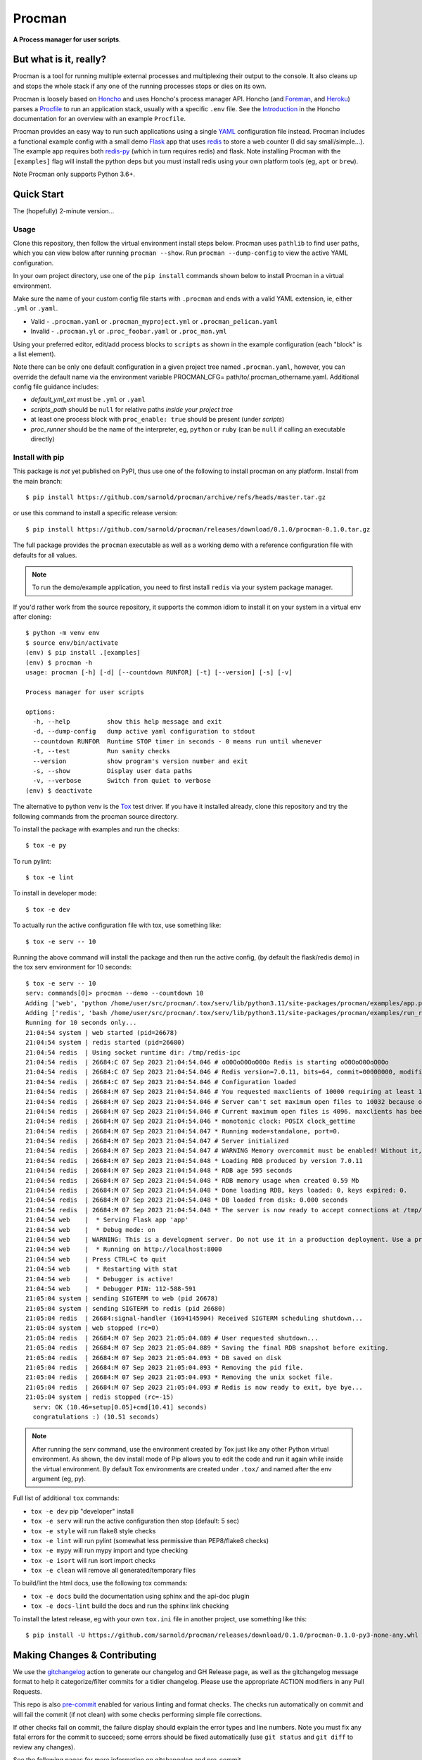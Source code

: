 =========
 Procman
=========

**A Process manager for user scripts**.

|ci| |wheels| |release| |badge| |bandit|

|pre| |pylint|

|tag| |license| |python|


But what is it, really?
=======================

Procman is a tool for running multiple external processes and multiplexing
their output to the console. It also cleans up and stops the whole stack
if any one of the running processes stops or dies on its own.

Procman is loosely based on Honcho_ and uses Honcho's process manager API.
Honcho (and Foreman_, and Heroku_) parses a Procfile_ to run an application
stack, usually with a specific ``.env`` file.  See the Introduction_ in the
Honcho documentation for an overview with an example ``Procfile``.

Procman provides an easy way to run such applications using a single YAML_
configuration file instead.  Procman includes a functional example config
with a small demo Flask_ app that uses redis_ to store a web counter (I
did say small/simple...).  The example app requires both redis-py_ (which
in turn requires redis) and flask.  Note installing Procman with the
``[examples]`` flag will install the python deps but you must install
redis using your own platform tools (eg, ``apt`` or ``brew``).

Note Procman only supports Python 3.6+.


.. _Honcho: https://honcho.readthedocs.io/en/latest/index.html
.. _Heroku: https://heroku.com/
.. _Foreman: https://ddollar.github.io/foreman/
.. _Procfile: https://devcenter.heroku.com/articles/procfile
.. _Introduction: https://honcho.readthedocs.io/en/latest/index.html#what-are-procfiles
.. _YAML: https://en.wikipedia.org/wiki/YAML
.. _Flask: https://pypi.org/project/flask/
.. _redis: https://redis.io/docs/getting-started/
.. _redis-py: https://pypi.org/project/redis/


Quick Start
===========

The (hopefully) 2-minute version...

Usage
-----

Clone this repository, then follow the virtual environment install steps below.
Procman uses ``pathlib`` to find user paths, which you can view below after
running ``procman --show``.  Run ``procman --dump-config`` to view the active
YAML configuration.

In your own project directory, use one of the ``pip install`` commands shown
below to install Procman in a virtual environment.

Make sure the name of your custom config file starts with ``.procman`` and ends
with a valid YAML extension, ie, either ``.yml`` or ``.yaml``.

* Valid - ``.procman.yaml`` or ``.procman_myproject.yml`` or ``.procman_pelican.yaml``
* Invalid - ``.procman.yl`` or ``.proc_foobar.yaml`` or ``.proc_man.yml``

Using your preferred editor, edit/add process blocks to ``scripts`` as shown in the
example configuration (each "block" is a list element).

Note there can be only one default configuration in a given project tree named
``.procman.yaml``, however, you can override the default name via the environment
variable PROCMAN_CFG= path/to/.procman_othername.yaml. Additional config file
guidance includes:

* *default_yml_ext* must be ``.yml`` or ``.yaml``
* *scripts_path* should be ``null`` for relative paths *inside your project tree*
* at least one process block with ``proc_enable: true`` should be present
  (under *scripts*)
* *proc_runner* should be the name of the interpreter, eg, ``python`` or ``ruby``
  (can be ``null`` if calling an executable directly)


Install with pip
----------------

This package is *not* yet published on PyPI, thus use one of the following
to install procman on any platform. Install from the main branch::

  $ pip install https://github.com/sarnold/procman/archive/refs/heads/master.tar.gz

or use this command to install a specific release version::

  $ pip install https://github.com/sarnold/procman/releases/download/0.1.0/procman-0.1.0.tar.gz

The full package provides the ``procman`` executable as well as a working
demo with a reference configuration file with defaults for all values.

.. note:: To run the demo/example application, you need to first install
          ``redis`` via your system package manager.

If you'd rather work from the source repository, it supports the common
idiom to install it on your system in a virtual env after cloning::

  $ python -m venv env
  $ source env/bin/activate
  (env) $ pip install .[examples]
  (env) $ procman -h
  usage: procman [-h] [-d] [--countdown RUNFOR] [-t] [--version] [-s] [-v]

  Process manager for user scripts

  options:
    -h, --help          show this help message and exit
    -d, --dump-config   dump active yaml configuration to stdout
    --countdown RUNFOR  Runtime STOP timer in seconds - 0 means run until whenever
    -t, --test          Run sanity checks
    --version           show program's version number and exit
    -s, --show          Display user data paths
    -v, --verbose       Switch from quiet to verbose
  (env) $ deactivate

The alternative to python venv is the Tox_ test driver.  If you have it
installed already, clone this repository and try the following commands
from the procman source directory.

To install the package with examples and run the checks::

  $ tox -e py

To run pylint::

  $ tox -e lint

To install in developer mode::

  $ tox -e dev

To actually run the active configuration file with tox, use something like::

  $ tox -e serv -- 10

Running the above command will install the package and then run the active
config, (by default the flask/redis demo) in the tox serv environment for 10
seconds::

  $ tox -e serv -- 10
  serv: commands[0]> procman --demo --countdown 10
  Adding ['web', 'python /home/user/src/procman/.tox/serv/lib/python3.11/site-packages/procman/examples/app.py'] to manager...
  Adding ['redis', 'bash /home/user/src/procman/.tox/serv/lib/python3.11/site-packages/procman/examples/run_redis.sh run'] to manager...
  Running for 10 seconds only...
  21:04:54 system | web started (pid=26678)
  21:04:54 system | redis started (pid=26680)
  21:04:54 redis  | Using socket runtime dir: /tmp/redis-ipc
  21:04:54 redis  | 26684:C 07 Sep 2023 21:04:54.046 # oO0OoO0OoO0Oo Redis is starting oO0OoO0OoO0Oo
  21:04:54 redis  | 26684:C 07 Sep 2023 21:04:54.046 # Redis version=7.0.11, bits=64, commit=00000000, modified=0, pid=26684, just started
  21:04:54 redis  | 26684:C 07 Sep 2023 21:04:54.046 # Configuration loaded
  21:04:54 redis  | 26684:M 07 Sep 2023 21:04:54.046 # You requested maxclients of 10000 requiring at least 10032 max file descriptors.
  21:04:54 redis  | 26684:M 07 Sep 2023 21:04:54.046 # Server can't set maximum open files to 10032 because of OS error: Operation not permitted.
  21:04:54 redis  | 26684:M 07 Sep 2023 21:04:54.046 # Current maximum open files is 4096. maxclients has been reduced to 4064 to compensate for low ulimit. If you need higher maxclients increase 'ulimit -n'.
  21:04:54 redis  | 26684:M 07 Sep 2023 21:04:54.046 * monotonic clock: POSIX clock_gettime
  21:04:54 redis  | 26684:M 07 Sep 2023 21:04:54.047 * Running mode=standalone, port=0.
  21:04:54 redis  | 26684:M 07 Sep 2023 21:04:54.047 # Server initialized
  21:04:54 redis  | 26684:M 07 Sep 2023 21:04:54.047 # WARNING Memory overcommit must be enabled! Without it, a background save or replication may fail under low memory condition. Being disabled, it can can also cause failures without low memory condition, see https://github.com/jemalloc/jemalloc/issues/1328. To fix this issue add 'vm.overcommit_memory = 1' to /etc/sysctl.conf and then reboot or run the command 'sysctl vm.overcommit_memory=1' for this to take effect.
  21:04:54 redis  | 26684:M 07 Sep 2023 21:04:54.048 * Loading RDB produced by version 7.0.11
  21:04:54 redis  | 26684:M 07 Sep 2023 21:04:54.048 * RDB age 595 seconds
  21:04:54 redis  | 26684:M 07 Sep 2023 21:04:54.048 * RDB memory usage when created 0.59 Mb
  21:04:54 redis  | 26684:M 07 Sep 2023 21:04:54.048 * Done loading RDB, keys loaded: 0, keys expired: 0.
  21:04:54 redis  | 26684:M 07 Sep 2023 21:04:54.048 * DB loaded from disk: 0.000 seconds
  21:04:54 redis  | 26684:M 07 Sep 2023 21:04:54.048 * The server is now ready to accept connections at /tmp/redis-ipc/socket
  21:04:54 web    |  * Serving Flask app 'app'
  21:04:54 web    |  * Debug mode: on
  21:04:54 web    | WARNING: This is a development server. Do not use it in a production deployment. Use a production WSGI server instead.
  21:04:54 web    |  * Running on http://localhost:8000
  21:04:54 web    | Press CTRL+C to quit
  21:04:54 web    |  * Restarting with stat
  21:04:54 web    |  * Debugger is active!
  21:04:54 web    |  * Debugger PIN: 112-588-591
  21:05:04 system | sending SIGTERM to web (pid 26678)
  21:05:04 system | sending SIGTERM to redis (pid 26680)
  21:05:04 redis  | 26684:signal-handler (1694145904) Received SIGTERM scheduling shutdown...
  21:05:04 system | web stopped (rc=0)
  21:05:04 redis  | 26684:M 07 Sep 2023 21:05:04.089 # User requested shutdown...
  21:05:04 redis  | 26684:M 07 Sep 2023 21:05:04.089 * Saving the final RDB snapshot before exiting.
  21:05:04 redis  | 26684:M 07 Sep 2023 21:05:04.093 * DB saved on disk
  21:05:04 redis  | 26684:M 07 Sep 2023 21:05:04.093 * Removing the pid file.
  21:05:04 redis  | 26684:M 07 Sep 2023 21:05:04.093 * Removing the unix socket file.
  21:05:04 redis  | 26684:M 07 Sep 2023 21:05:04.093 # Redis is now ready to exit, bye bye...
  21:05:04 system | redis stopped (rc=-15)
    serv: OK (10.46=setup[0.05]+cmd[10.41] seconds)
    congratulations :) (10.51 seconds)

.. note:: After running the serv command, use the environment created by
          Tox just like any other Python virtual environment. As shown,
          the dev install mode of Pip allows you to edit the code and run
          it again while inside the virtual environment. By default Tox
          environments are created under ``.tox/`` and named after the
          env argument (eg, py).

Full list of additional ``tox`` commands:

* ``tox -e dev`` pip "developer" install
* ``tox -e serv`` will run the active configuration then stop (default: 5 sec)
* ``tox -e style`` will run flake8 style checks
* ``tox -e lint`` will run pylint (somewhat less permissive than PEP8/flake8 checks)
* ``tox -e mypy`` will run mypy import and type checking
* ``tox -e isort`` will run isort import checks
* ``tox -e clean`` will remove all generated/temporary files

To build/lint the html docs, use the following tox commands:

* ``tox -e docs`` build the documentation using sphinx and the api-doc plugin
* ``tox -e docs-lint`` build the docs and run the sphinx link checking


To install the latest release, eg with your own ``tox.ini`` file in
another project, use something like this::

  $ pip install -U https://github.com/sarnold/procman/releases/download/0.1.0/procman-0.1.0-py3-none-any.whl


.. _Tox: https://github.com/tox-dev/tox

Making Changes & Contributing
=============================

We use the gitchangelog_ action to generate our changelog and GH Release
page, as well as the gitchangelog message format to help it categorize/filter
commits for a tidier changelog. Please use the appropriate ACTION modifiers
in any Pull Requests.

This repo is also pre-commit_ enabled for various linting and format
checks.  The checks run automatically on commit and will fail the
commit (if not clean) with some checks performing simple file corrections.

If other checks fail on commit, the failure display should explain the error
types and line numbers. Note you must fix any fatal errors for the
commit to succeed; some errors should be fixed automatically (use
``git status`` and ``git diff`` to review any changes).

See the following pages for more information on gitchangelog and pre-commit.

.. inclusion-marker-1

* generate-changelog_
* pre-commit-config_
* pre-commit-usage_

.. _generate-changelog:  docs/source/dev/generate-changelog.rst
.. _pre-commit-config: docs/source/dev/pre-commit-config.rst
.. _pre-commit-usage: docs/source/dev/pre-commit-usage.rst
.. inclusion-marker-2

You will need to install pre-commit before contributing any changes;
installing it using your system's package manager is recommended,
otherwise install with pip into your usual virtual environment using
something like::

  $ sudo emerge pre-commit  --or--
  $ pip install pre-commit

then install it into the repo you just cloned::

  $ git clone https://github.com/sarnold/ymltoxml
  $ cd ymltoxml/
  $ pre-commit install

It's usually a good idea to update the hooks to the latest version::

    pre-commit autoupdate

.. _gitchangelog: https://github.com/sarnold/gitchangelog-action
.. _pre-commit: http://pre-commit.com/


.. |ci| image:: https://github.com/sarnold/procman/actions/workflows/ci.yml/badge.svg
    :target: https://github.com/sarnold/procman/actions/workflows/ci.yml
    :alt: CI Status

.. |wheels| image:: https://github.com/sarnold/procman/actions/workflows/wheels.yml/badge.svg
    :target: https://github.com/sarnold/procman/actions/workflows/wheels.yml
    :alt: Wheel Status

.. |badge| image:: https://github.com/sarnold/procman/actions/workflows/pylint.yml/badge.svg
    :target: https://github.com/sarnold/procman/actions/workflows/pylint.yml
    :alt: Pylint Status

.. |release| image:: https://github.com/sarnold/procman/actions/workflows/release.yml/badge.svg
    :target: https://github.com/sarnold/procman/actions/workflows/release.yml
    :alt: Release Status

.. |bandit| image:: https://github.com/sarnold/procman/actions/workflows/bandit.yml/badge.svg
    :target: https://github.com/sarnold/procman/actions/workflows/bandit.yml
    :alt: Security check - Bandit

.. |pylint| image:: https://raw.githubusercontent.com/sarnold/procman/badges/master/pylint-score.svg
    :target: https://github.com/sarnold/procman/actions/workflows/pylint.yml
    :alt: Pylint Score

.. |license| image:: https://img.shields.io/badge/license-LGPL_2.1-blue
    :target: https://github.com/sarnold/procman/blob/master/LICENSE
    :alt: License

.. |tag| image:: https://img.shields.io/github/v/tag/sarnold/procman?color=green&include_prereleases&label=latest%20release
    :target: https://github.com/sarnold/procman/releases
    :alt: GitHub tag

.. |python| image:: https://img.shields.io/badge/python-3.6+-blue.svg
    :target: https://www.python.org/downloads/
    :alt: Python

.. |pre| image:: https://img.shields.io/badge/pre--commit-enabled-brightgreen?logo=pre-commit&logoColor=white
   :target: https://github.com/pre-commit/pre-commit
   :alt: pre-commit
